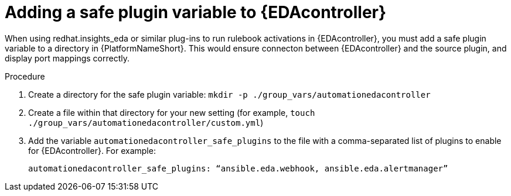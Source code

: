 
[id="proc-add-eda-safe-plugin-var"]

= Adding a safe plugin variable to {EDAcontroller}

When using redhat.insights_eda or similar plug-ins to run rulebook activations in {EDAcontroller}, you must add a safe plugin variable to a directory in {PlatformNameShort}. This would ensure connecton between {EDAcontroller} and the source plugin, and display port mappings correctly. 

.Procedure

. Create a directory for the safe plugin variable: `mkdir -p ./group_vars/automationedacontroller`
. Create a file within that directory for your new setting (for example, `touch ./group_vars/automationedacontroller/custom.yml`)
. Add the variable `automationedacontroller_safe_plugins` to the file with a comma-separated list of plugins to enable for {EDAcontroller}. For example: 
+
----
automationedacontroller_safe_plugins: “ansible.eda.webhook, ansible.eda.alertmanager”
----
